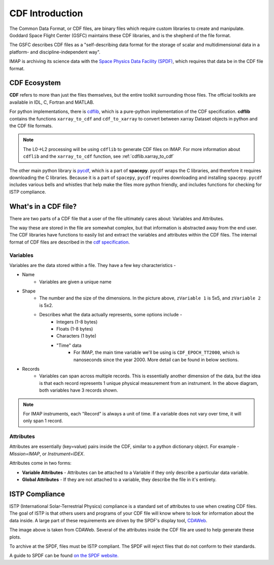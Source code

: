 ################
CDF Introduction
################


The Common Data Format, or CDF files, are binary files which require custom libraries to create and manipulate. Goddard Space Flight Center (GSFC) maintains these CDF libraries, and is the shepherd of the file format.

The GSFC describes CDF files as a "self-describing data format for the storage of scalar and multidimensional data in a platform- and discipline-independent way".

IMAP is archiving its science data with the `Space Physics Data Facility (SPDF) <https://spdf.gsfc.nasa.gov/>`_, which requires that data be in the CDF file format.

CDF Ecosystem
=============
**CDF** refers to more than just the files themselves, but the entire toolkit surrounding those files.  The official toolkits are available in IDL, C, Fortran and MATLAB.

For python implementations, there is `cdflib <https://github.com/MAVENSDC/cdflib>`_, which is a pure-python implementation of the CDF specification. **cdflib** contains the functions ``xarray_to_cdf`` and ``cdf_to_xarray`` to convert between xarray Dataset objects in python and the CDF file formats.

.. note::
   The L0->L2 processing will be using ``cdflib`` to generate CDF files on IMAP.  For more information about ``cdflib`` and the ``xarray_to_cdf`` function, see :ref:`cdflib.xarray_to_cdf`

The other main python library is `pycdf <https://spacepy.github.io/pycdf.html>`_, which is a part of **spacepy**.  ``pycdf`` wraps the C libraries, and therefore it requires downloading the C libraries.  Because it is a part of ``spacepy``, ``pycdf`` requires downloading and installing ``spacepy``.  ``pycdf`` includes various bells and whistles that help make the files more python friendly, and includes functions for checking for ISTP compliance.


What's in a CDF file?
======================

There are two parts of a CDF file that a user of the file ultimately cares about: Variables and Attributes.

The way these are stored in the file are somewhat complex, but that information is abstracted away from the end user.  The CDF libraries have functions to easily list and extract the variables and attributes within the CDF files.
The internal format of CDF files are described in the `cdf specification <https://cdaweb.gsfc.nasa.gov/pub/software/cdf/doc/cdf391/cdf39ifd.pdf>`_.

Variables
---------

.. image:: ../../_static/cdf_variables.png


Variables are the data stored within a file.  They have a few key characteristics -

* Name
   * Variables are given a unique name
* Shape
   * The number and the size of the dimensions.  In the picture above, ``zVariable 1`` is 5x5, and ``zVariable 2`` is 5x2.
   * Describes what the data actually represents, some options include -
      * Integers (1-8 bytes)
      * Floats (1-8 bytes)
      * Characters (1 byte)
      * "Time" data
         *  For IMAP, the main time variable we'll be using is ``CDF_EPOCH_TT2000``, which is nanoseconds since the year 2000.  More detail can be found in below sections.
* Records
   * Variables can span across multiple records.  This is essentially another dimension of the data, but the idea is that each record represents 1 unique physical measurement from an instrument.  In the above diagram, both variables have 3 records shown.

.. note:: For IMAP instruments, each "Record" is always a unit of time.  If a variable does not vary over time, it will only span 1 record.

Attributes
----------

Attributes are essentially (key=value) pairs inside the CDF, similar to a python dictionary object.  For example - *Mission=IMAP*, or *Instrument=IDEX*.

Attributes come in two forms:

* **Variable Attributes** - Attributes can be attached to a Variable if they only describe a particular data variable.
* **Global Attributes** - If they are not attached to a variable, they describe the file in it's entirety.


ISTP Compliance
===============

ISTP (International Solar-Terrestrial Physics) compliance is a standard set of attributes to use when creating CDF files.  The goal of ISTP is that others users and programs of your CDF file will know where to look for information about the data inside.  A large part of these requirements are driven by the SPDF's display tool, `CDAWeb <https://cdaweb.gsfc.nasa.gov/cdaweb/>`_.

.. image:: https://spdf.gsfc.nasa.gov/istp_guide/1d_spectrogram.GIF


The image above is taken from CDAWeb. Several of the attributes inside the CDF file are used to help generate these plots.

To archive at the SPDF, files must be ISTP compliant.  The SPDF will reject files that do not conform to their standards.

A guide to SPDF can be found `on the SPDF website. <https://spdf.gsfc.nasa.gov/istp_guide/istp_guide.html>`_
